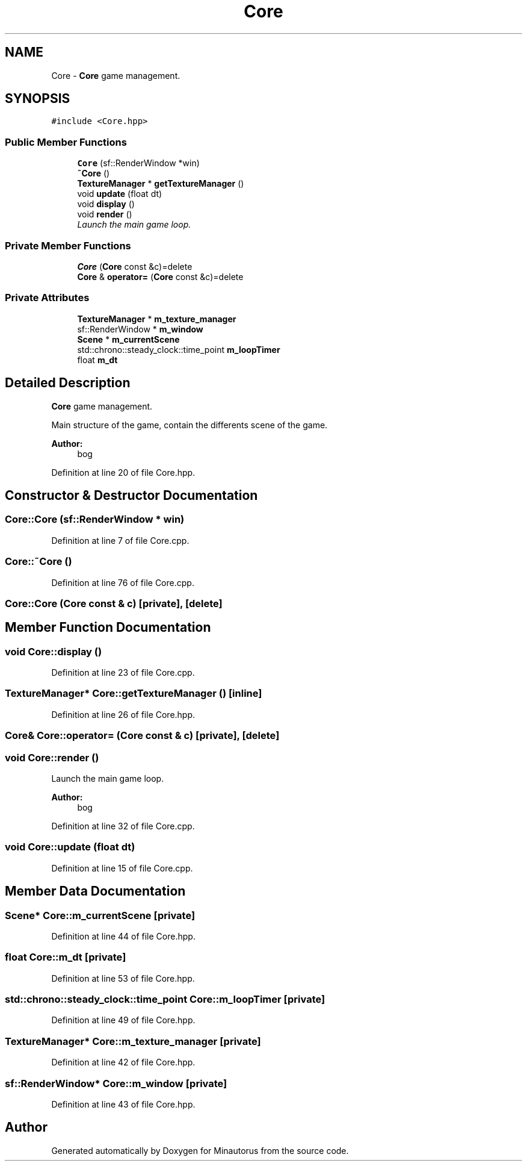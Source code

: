 .TH "Core" 3 "Tue Mar 17 2015" "Minautorus" \" -*- nroff -*-
.ad l
.nh
.SH NAME
Core \- \fBCore\fP game management\&.  

.SH SYNOPSIS
.br
.PP
.PP
\fC#include <Core\&.hpp>\fP
.SS "Public Member Functions"

.in +1c
.ti -1c
.RI "\fBCore\fP (sf::RenderWindow *win)"
.br
.ti -1c
.RI "\fB~Core\fP ()"
.br
.ti -1c
.RI "\fBTextureManager\fP * \fBgetTextureManager\fP ()"
.br
.ti -1c
.RI "void \fBupdate\fP (float dt)"
.br
.ti -1c
.RI "void \fBdisplay\fP ()"
.br
.ti -1c
.RI "void \fBrender\fP ()"
.br
.RI "\fILaunch the main game loop\&. \fP"
.in -1c
.SS "Private Member Functions"

.in +1c
.ti -1c
.RI "\fBCore\fP (\fBCore\fP const &c)=delete"
.br
.ti -1c
.RI "\fBCore\fP & \fBoperator=\fP (\fBCore\fP const &c)=delete"
.br
.in -1c
.SS "Private Attributes"

.in +1c
.ti -1c
.RI "\fBTextureManager\fP * \fBm_texture_manager\fP"
.br
.ti -1c
.RI "sf::RenderWindow * \fBm_window\fP"
.br
.ti -1c
.RI "\fBScene\fP * \fBm_currentScene\fP"
.br
.ti -1c
.RI "std::chrono::steady_clock::time_point \fBm_loopTimer\fP"
.br
.ti -1c
.RI "float \fBm_dt\fP"
.br
.in -1c
.SH "Detailed Description"
.PP 
\fBCore\fP game management\&. 

Main structure of the game, contain the differents scene of the game\&.
.PP
\fBAuthor:\fP
.RS 4
bog 
.RE
.PP

.PP
Definition at line 20 of file Core\&.hpp\&.
.SH "Constructor & Destructor Documentation"
.PP 
.SS "Core::Core (sf::RenderWindow * win)"

.PP
Definition at line 7 of file Core\&.cpp\&.
.SS "Core::~Core ()"

.PP
Definition at line 76 of file Core\&.cpp\&.
.SS "Core::Core (\fBCore\fP const & c)\fC [private]\fP, \fC [delete]\fP"

.SH "Member Function Documentation"
.PP 
.SS "void Core::display ()"

.PP
Definition at line 23 of file Core\&.cpp\&.
.SS "\fBTextureManager\fP* Core::getTextureManager ()\fC [inline]\fP"

.PP
Definition at line 26 of file Core\&.hpp\&.
.SS "\fBCore\fP& Core::operator= (\fBCore\fP const & c)\fC [private]\fP, \fC [delete]\fP"

.SS "void Core::render ()"

.PP
Launch the main game loop\&. 
.PP
\fBAuthor:\fP
.RS 4
bog 
.RE
.PP

.PP
Definition at line 32 of file Core\&.cpp\&.
.SS "void Core::update (float dt)"

.PP
Definition at line 15 of file Core\&.cpp\&.
.SH "Member Data Documentation"
.PP 
.SS "\fBScene\fP* Core::m_currentScene\fC [private]\fP"

.PP
Definition at line 44 of file Core\&.hpp\&.
.SS "float Core::m_dt\fC [private]\fP"

.PP
Definition at line 53 of file Core\&.hpp\&.
.SS "std::chrono::steady_clock::time_point Core::m_loopTimer\fC [private]\fP"

.PP
Definition at line 49 of file Core\&.hpp\&.
.SS "\fBTextureManager\fP* Core::m_texture_manager\fC [private]\fP"

.PP
Definition at line 42 of file Core\&.hpp\&.
.SS "sf::RenderWindow* Core::m_window\fC [private]\fP"

.PP
Definition at line 43 of file Core\&.hpp\&.

.SH "Author"
.PP 
Generated automatically by Doxygen for Minautorus from the source code\&.
